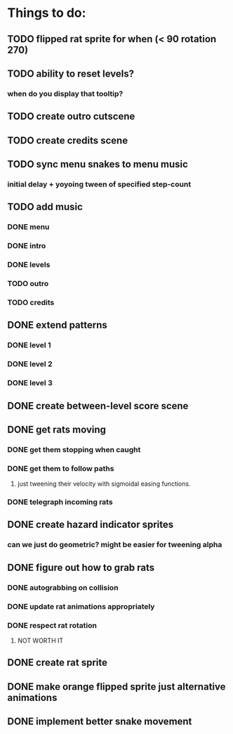 * Things to do:
** TODO flipped rat sprite for when (< 90 rotation 270)
** TODO ability to reset levels?
*** when do you display that tooltip?
** TODO create outro cutscene
** TODO create credits scene
** TODO sync menu snakes to menu music
*** initial delay + yoyoing tween of specified step-count
** TODO add music
*** DONE menu
*** DONE intro
*** DONE levels
*** TODO outro
*** TODO credits
** DONE extend patterns
*** DONE level 1
*** DONE level 2
*** DONE level 3
** DONE create between-level score scene
** DONE get rats moving
*** DONE get them stopping when caught
*** DONE get them to follow paths
**** just tweening their velocity with sigmoidal easing functions.
*** DONE telegraph incoming rats
** DONE create hazard indicator sprites
*** can we just do geometric? might be easier for tweening alpha
** DONE figure out how to grab rats
*** DONE autograbbing on collision
*** DONE update rat animations appropriately
*** DONE respect rat rotation
**** NOT WORTH IT
** DONE create rat sprite
** DONE make orange flipped sprite just alternative animations
** DONE implement better snake movement
